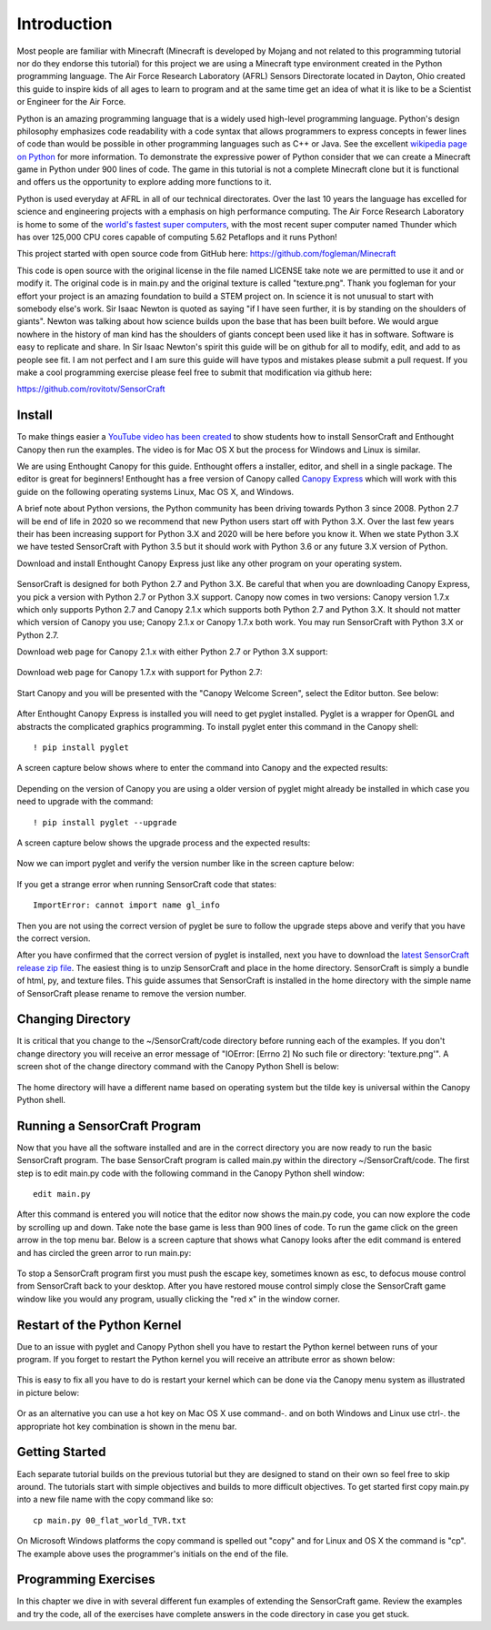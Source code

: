 ============
Introduction
============

Most people are familiar with Minecraft (Minecraft is developed by Mojang and
not related to this programming tutorial nor do they endorse this tutorial) for
this project we are using a Minecraft type environment created in the Python
programming language. The Air Force Research Laboratory (AFRL) Sensors
Directorate  located in Dayton, Ohio created this guide to inspire kids of all
ages to learn to program and at the same time get an idea of what it is like to
be a Scientist or Engineer for the Air Force.

Python is an amazing programming language that is a widely used high-level
programming language.  Python's design philosophy emphasizes code readability
with a code syntax that allows programmers to express concepts in fewer lines of
code than would be possible in other programming languages such as C++ or Java.
See the excellent `wikipedia page on Python
<https://en.wikipedia.org/wiki/Python_(programming_language)>`_  for more
information. To demonstrate the expressive power of Python consider that we can
create a Minecraft game in Python under 900 lines of code.  The game in this
tutorial is not a complete Minecraft clone but it is functional and offers us
the opportunity to explore adding more functions to it.

Python is used everyday at AFRL in all of our technical directorates.  Over the
last 10 years the language has excelled for science and engineering projects
with a emphasis on high performance computing. The Air Force Research Laboratory
is home to some of the `world's  fastest super computers
<http://www.top500.org/site/49284>`_,  with the most recent super computer named
Thunder which has over 125,000 CPU cores capable of computing 5.62 Petaflops and
it runs Python!

This project started with open source code from GitHub here:
https://github.com/fogleman/Minecraft

This code is open source with the original license in the file named LICENSE
take note we are permitted to use it and or modify it.  The original code is in
main.py and the original texture is called "texture.png".  Thank you fogleman
for your effort your project is an amazing foundation to build a STEM project
on. In science it is not unusual to start with somebody else's work. Sir Isaac
Newton is quoted as saying "if I have seen further, it is by standing on the
shoulders of giants". Newton was talking about how science builds upon the base
that has been built  before.  We would argue nowhere in the history of man kind
has the shoulders of giants concept been used like it has in software. Software
is easy to  replicate and share.  In Sir Isaac Newton's spirit this guide will
be on github for all to modify, edit, and add to as people see fit. I am not
perfect and I am sure this guide will have typos and mistakes please submit a
pull request.  If you make a cool programming exercise please feel free to
submit that modification via github here:

https://github.com/rovitotv/SensorCraft


Install
-------

To make things easier a `YouTube video has been created
<https://youtu.be/C9n1bS54AIw>`_ to show students how to install SensorCraft and
Enthought Canopy then run the examples.  The video is for Mac OS X but the
process for Windows and Linux is similar.

We are using Enthought Canopy for this guide.  Enthought offers a installer,
editor, and shell in a single package.  The editor is great for beginners!
Enthought has a free version of Canopy called `Canopy Express
<https://store.enthought.com/downloads/>`_ which will work with this guide on
the following operating systems Linux, Mac OS X, and Windows. 

A brief note about Python versions, the Python community has been driving
towards Python 3 since 2008.  Python 2.7 will be end of life in 2020
so we recommend that new Python users start off with Python 3.X.  Over the
last few years their has been increasing support for Python 3.X and 2020
will be here before you know it.  When we state Python 3.X we have tested
SensorCraft with Python 3.5 but it should work with Python 3.6 or any 
future 3.X version of Python.


Download and install Enthought Canopy Express just like any other program on 
your operating system.  

.. figure:: ../images/CanopyExpressDownload.jpg
	:align: center

SensorCraft is designed for both Python 2.7 and Python 3.X.  Be careful that when 
you are downloading Canopy Express, you pick a version with Python 2.7  or
Python 3.X support.  Canopy now comes in two versions: Canopy version 1.7.x which
only supports Python 2.7 and Canopy 2.1.x which supports both Python 2.7 and
Python 3.X.  It should not matter which version of Canopy you use; Canopy 2.1.x 
or Canopy 1.7.x both work.  You may run SensorCraft with Python 3.X or Python 2.7.

Download web page for Canopy 2.1.x with either Python 2.7 or Python 3.X support:

.. figure:: ../images/CanopyExpress2.jpg
	:align: center

Download web page for Canopy 1.7.x with support for Python 2.7:

.. figure:: ../images/CanopyExpress1.7.jpg
	:align: center

Start Canopy and you will be presented with the "Canopy
Welcome Screen", select the Editor button.  See below:

.. figure:: ../images/canopy_welcome.jpg
    :align: center

After Enthought Canopy Express is installed you will need
to get pyglet installed.  Pyglet is a wrapper for OpenGL and abstracts the
complicated graphics programming.  To install pyglet enter this command in
the Canopy shell::

	! pip install pyglet

A screen capture below shows where to enter the command into Canopy and the
expected results:

.. figure:: ../images/canopy_pyglet_install.jpg
    :align: center

Depending on the version of Canopy you are using a older version of pyglet
might already be installed in which case you need to upgrade with the command::

	! pip install pyglet --upgrade

A screen capture below shows the upgrade process and the expected results:

.. figure:: ../images/canopy_pyglet_upgrade.jpg
    :align: center

Now we can import pyglet and verify the version number like in the screen
capture below:

.. figure:: ../images/canopy_pyglet_version.jpg
    :align: center

If you get a strange error when running SensorCraft code that states::

    ImportError: cannot import name gl_info

Then you are not using the correct version of pyglet be sure to follow the
upgrade steps above and verify that you have the correct version.

After you have confirmed that the correct version of pyglet is installed, next
you have to download the `latest SensorCraft release zip file
<https://github.com/rovitotv/SensorCraft/releases/latest>`_.  The easiest thing
is to unzip SensorCraft and place in the home directory.  SensorCraft is simply
a bundle of html, py, and texture files.  This guide assumes that SensorCraft is
installed in the home directory with the simple name of SensorCraft please
rename to remove the version number.

Changing Directory
------------------

It is critical that you change to the ~/SensorCraft/code directory before
running each of the examples.  If you don't change directory you will
receive an error message of "IOError: [Errno 2] No such file or directory: 
'texture.png'".  A screen shot of the change directory command
with the Canopy Python Shell is below:

.. figure:: ../images/canopy_change_directory.jpg
    :align: center

The home directory will have a different name based on operating system but
the tilde key is universal within the Canopy Python shell.

Running a SensorCraft Program
-----------------------------

Now that you have all the software installed and are in the correct directory
you are now ready to run the basic SensorCraft program.  The base SensorCraft
program is called main.py within the directory ~/SensorCraft/code. The first
step is to edit main.py code with the following command in the Canopy
Python shell window::
	
	edit main.py

After this command is entered you will notice that the editor now shows the
main.py code, you can now explore the code by scrolling up and down.  Take
note the base game is less than 900 lines of code.  To run the game click on
the green arrow in the top menu bar.  Below is a screen capture that
shows what Canopy looks after the edit command is entered and has circled
the green arror to run main.py:

.. figure:: ../images/canopy_edit_main.jpg
    :align: center

To stop a SensorCraft program first you must push the escape key, sometimes
known as esc, to defocus mouse control from SensorCraft back to your desktop.
After you have restored mouse control simply close the SensorCraft game window
like you would any program, usually clicking the "red x" in the window corner.

Restart of the Python Kernel
----------------------------

Due to an issue with pyglet and Canopy Python shell you have to restart the
Python kernel between runs of your program.  If you forget to restart the
Python kernel you will receive an attribute error as shown below:

.. figure:: ../images/canopy_attribute_error.jpg
    :align: center

This is easy to fix all you have to do is restart your kernel which can be
done via the Canopy menu system as illustrated in picture below:

.. figure:: ../images/canopy_kernel_restart_menu.jpg
    :align: center

Or as an alternative you can use a hot key on Mac OS X use command-. and on
both Windows and Linux use ctrl-. the appropriate hot key combination is 
shown in the menu bar.  

Getting Started
---------------

Each separate tutorial builds on the previous tutorial but they are designed
to stand on their own so feel free to skip around.  The tutorials start with
simple objectives and builds to more difficult objectives. To get started first
copy main.py into a new file name with the copy command like so::

	cp main.py 00_flat_world_TVR.txt

On Microsoft Windows platforms the copy command is spelled out "copy" and for
Linux and OS X the command is "cp".  The example above uses the programmer's
initials on the end of the file. 


Programming Exercises
---------------------

In this chapter we dive in with several different fun examples of extending
the SensorCraft game.  Review the examples and try the code, all of the
exercises have complete answers in the code directory in case you get stuck. 



